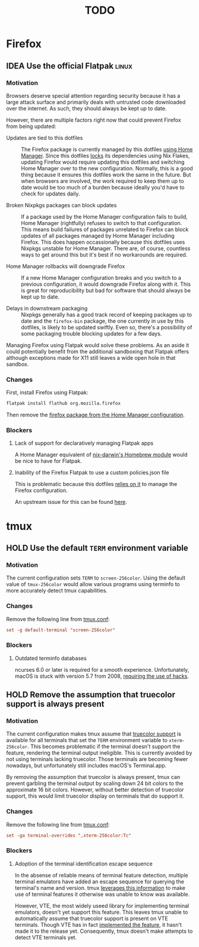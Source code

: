 #+TITLE: TODO

* Firefox
** IDEA Use the official Flatpak :linux:
*** Motivation
Browsers deserve special attention regarding security because it has a large
attack surface and primarily deals with untrusted code downloaded over the
internet. As such, they should always be kept up to date.

However, there are multiple factors right now that could prevent Firefox from
being updated:

- Updates are tied to this dotfiles :: The Firefox package is currently managed
  by this dotfiles [[file:home/modules/firefox.nix][using Home Manager]]. Since this dotfiles [[file:flake.lock][locks]] its
  dependencies using Nix Flakes, updating Firefox would require updating this
  dotfiles and switching Home Manager over to the new configuration. Normally,
  this is a good thing because it ensures this dotfiles work the same in the
  future. But when browsers are involved, the work required to keep them up to
  date would be too much of a burden because ideally you'd have to check for
  updates daily.

- Broken Nixpkgs packages can block updates :: If a package used by the Home
  Manager configuration fails to build, Home Manager (rightfully) refuses to
  switch to that configuration. This means build failures of packages unrelated
  to Firefox can block updates of all packages managed by Home Manager including
  Firefox. This does happen occassionally because this dotfiles uses Nixpkgs
  unstable for Home Manager. There are, of course, countless ways to get around
  this but it's best if no workarounds are required.

- Home Manager rollbacks will downgrade Firefox :: If a new Home Manager
  configuration breaks and you switch to a previous configuration, it would
  downgrade Firefox along with it. This is great for reproducibility but bad for
  software that should always be kept up to date.

- Delays in downstream packaging :: Nixpkgs generally has a good track record of
  keeping packages up to date and the ~firefox-bin~ package, the one currently
  in use by this dotfiles, is likely to be updated swiftly. Even so, there's a
  possibility of some packaging trouble blocking updates for a few days.

Managing Firefox using Flatpak would solve these problems. As an aside it could
potentially benefit from the additional sandboxing that Flatpak offers although
exceptions made for X11 still leaves a wide open hole in that sandbox.

*** Changes
First, install Firefox using Flatpak:

#+begin_src bash
flatpak install flathub org.mozilla.firefox
#+end_src

Then remove the [[file:home/modules/firefox.nix][firefox package from the Home Manager configuration]].

*** Blockers
**** Lack of support for declaratively managing Flatpak apps
A Home Manager equivalent of [[https://daiderd.com/nix-darwin/manual/index.html#opt-homebrew.enable][nix-darwin's Homebrew module]] would be nice to have
for Flatpak.

**** Inability of the Firefox Flatpak to use a custom policies.json file
This is problematic because this dotfiles [[file:home/modules/firefox.nix][relies on it]] to manage the Firefox
configuration.

An upstream issue for this can be found [[https://bugzilla.mozilla.org/show_bug.cgi?id=1682462][here]].

* tmux
** HOLD Use the default ~TERM~ environment variable
*** Motivation
The current configuration sets ~TERM~ to =screen-256color=. Using the default
value of =tmux-256color= would allow various programs using terminfo to more
accurately detect tmux capabilities.

*** Changes
Remove the following line from [[file:home/files/.config/tmux/tmux.conf][tmux.conf]]:

#+begin_src conf
set -g default-terminal "screen-256color"
#+end_src

*** Blockers
**** Outdated terminfo databases
ncurses 6.0 or later is required for a smooth experience. Unfortunately, macOS
is stuck with version 5.7 from 2008, [[https://github.com/tmux/tmux/issues/2262][requiring the use of hacks]].

** HOLD Remove the assumption that truecolor support is always present
*** Motivation
The current configuration makes tmux assume that [[https://github.com/termstandard/colors][truecolor support]] is available
for all terminals that set the ~TERM~ environment variable to =xterm-256color=.
This becomes problematic if the terminal doesn't support the feature, rendering
the terminal output ineligible. This is currently avoided by not using terminals
lacking truecolor. Those terminals are becoming fewer nowadays, but
unfortunately still includes macOS's Terminal.app.

By removing the assumption that truecolor is always present, tmux can prevent
garbling the terminal output by scaling down 24 bit colors to the approximate 16
bit colors. However, without better detection of truecolor support, this would
limit truecolor display on terminals that do support it.

*** Changes
Remove the following line from [[file:home/files/.config/tmux/tmux.conf][tmux.conf]]:

#+begin_src conf
set -ga terminal-overrides ",xterm-256color:Tc"
#+end_src

*** Blockers
**** Adoption of the terminal identification escape sequence
In the absense of reliable means of terminal feature detection, multiple
terminal emulators have added an escape sequence for querying the terminal's
name and version. tmux [[https://github.com/tmux/tmux/blob/c6b51cea923e0c4e92636998a776ada42511b6e5/tty-keys.c#L1386-L1395][leverages this information]] to make use of terminal
features it otherwise was unable to know was available.

However, VTE, the most widely useed library for implementing terminal emulators,
doesn't yet support this feature. This leaves tmux unable to automatically
assume that truecolor support is present on VTE terminals. Though VTE has in
fact [[https://gitlab.gnome.org/GNOME/vte/-/issues/235][implemented the feature]], it hasn't made it to the release yet.
Consequently, tmux doesn't make attempts to detect VTE terminals yet.
